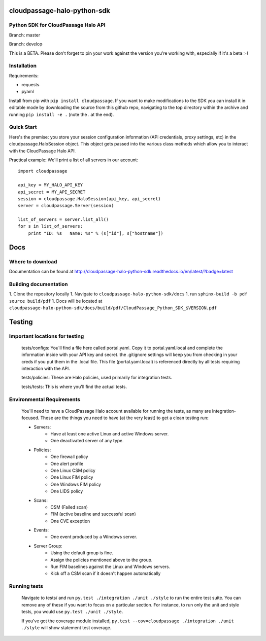 cloudpassage-halo-python-sdk
============================

Python SDK for CloudPassage Halo API
------------------------------------

.. image:: https://readthedocs.org/projects/cloudpassage-halo-python-sdk/badge/?version=latest

Branch: master

.. image:: https://codeclimate.com/github/cloudpassage/cloudpassage-halo-python-sdk/badges/gpa.svg
   :target: https://codeclimate.com/github/cloudpassage/cloudpassage-halo-python-sdk
   :alt: Code Climate

.. image:: https://codeclimate.com/github/cloudpassage/cloudpassage-halo-python-sdk/badges/coverage.svg
   :target: https://codeclimate.com/github/cloudpassage/cloudpassage-halo-python-sdk/coverage
   :alt: Test Coverage

.. image:: https://travis-ci.org/cloudpassage/cloudpassage-halo-python-sdk.svg?branch=master
   :target: https://travis-ci.org/cloudpassage/cloudpassage-halo-python-sdk

Branch: develop

.. image:: https://travis-ci.org/cloudpassage/cloudpassage-halo-python-sdk.svg?branch=develop
   :target: https://travis-ci.org/cloudpassage/cloudpassage-halo-python-sdk


This is a BETA.  Please don't forget to pin your work against the version you're working with, especially if it's a beta :-)

Installation
------------

Requirements:

* requests
* pyaml


Install from pip with ``pip install cloudpassage``.  If you want to make
modifications to the SDK you can install it in editable mode by downloading
the source from this github repo, navigating to the top directory within the
archive and running ``pip install -e .`` (note the . at the end).

Quick Start
-----------

Here's the premise: you store your session configuration information (API
credentials, proxy settings, etc) in the cloudpassage.HaloSession object.
This object gets passed into the various class methods which allow you
to interact with the CloudPassage Halo API.

Practical example:
We'll print a list of all servers in our account:

::

    import cloudpassage

    api_key = MY_HALO_API_KEY
    api_secret = MY_API_SECRET
    session = cloudpassage.HaloSession(api_key, api_secret)
    server = cloudpassage.Server(session)

    list_of_servers = server.list_all()
    for s in list_of_servers:
        print "ID: %s   Name: %s" % (s["id"], s["hostname"])



Docs
====

Where to download
-----------------
Documentation can be found at
http://cloudpassage-halo-python-sdk.readthedocs.io/en/latest/?badge=latest

Building documentation
----------------------

1. Clone the repository locally
1. Navigate to ``cloudpassage-halo-python-sdk/docs``
1. run ``sphinx-build -b pdf source build/pdf``
1. Docs will be located at ``cloudpassage-halo-python-sdk/docs/build/pdf/CloudPassage_Python_SDK_$VERSION.pdf``


Testing
=======
Important locations for testing
-------------------------------

  tests/configs: You'll find a file here called portal.yaml.  Copy it to
  portal.yaml.local and complete the information inside with your API key and
  secret.  the .gitignore settings will keep you from checking in your creds
  if you put them in the .local file.  This file (portal.yaml.local) is
  referenced directly by all tests requiring interaction with the API.

  tests/policies: These are Halo policies, used primarily for integration
  tests.

  tests/tests: This is where you'll find the actual tests.


Environmental Requirements
--------------------------

  You'll need to have a CloudPassage Halo account available for running the
  tests, as many are integration-focused.  These are the things you need to have
  (at the very least) to get a clean testing run:

  * Servers:
      * Have at least one active Linux and active Windows server.
      * One deactivated server of any type.
  * Policies:
      * One firewall policy
      * One alert profile
      * One Linux CSM policy
      * One Linux FIM policy
      * One Windows FIM policy
      * One LIDS policy
  * Scans:
      * CSM (Failed scan)
      * FIM (active baseline and successful scan)
      * One CVE exception
  * Events:
      * One event produced by a Windows server.
  * Server Group:
      * Using the default group is fine.
      * Assign the policies mentioned above to the group.
      * Run FIM baselines against the Linux and Windows servers.
      * Kick off a CSM scan if it doesn't happen automatically


Running tests
--------------

 Navigate to tests/ and run ``py.test ./integration ./unit ./style``
 to run the entire test suite.  You can remove any of these if you
 want to focus on a particular section.  For instance, to run only
 the unit and style tests, you would use ``py.test ./unit ./style``.

 If you've got the coverage module installed,
 ``py.test --cov=cloudpassage ./integration ./unit ./style``
 will show statement test coverage.

